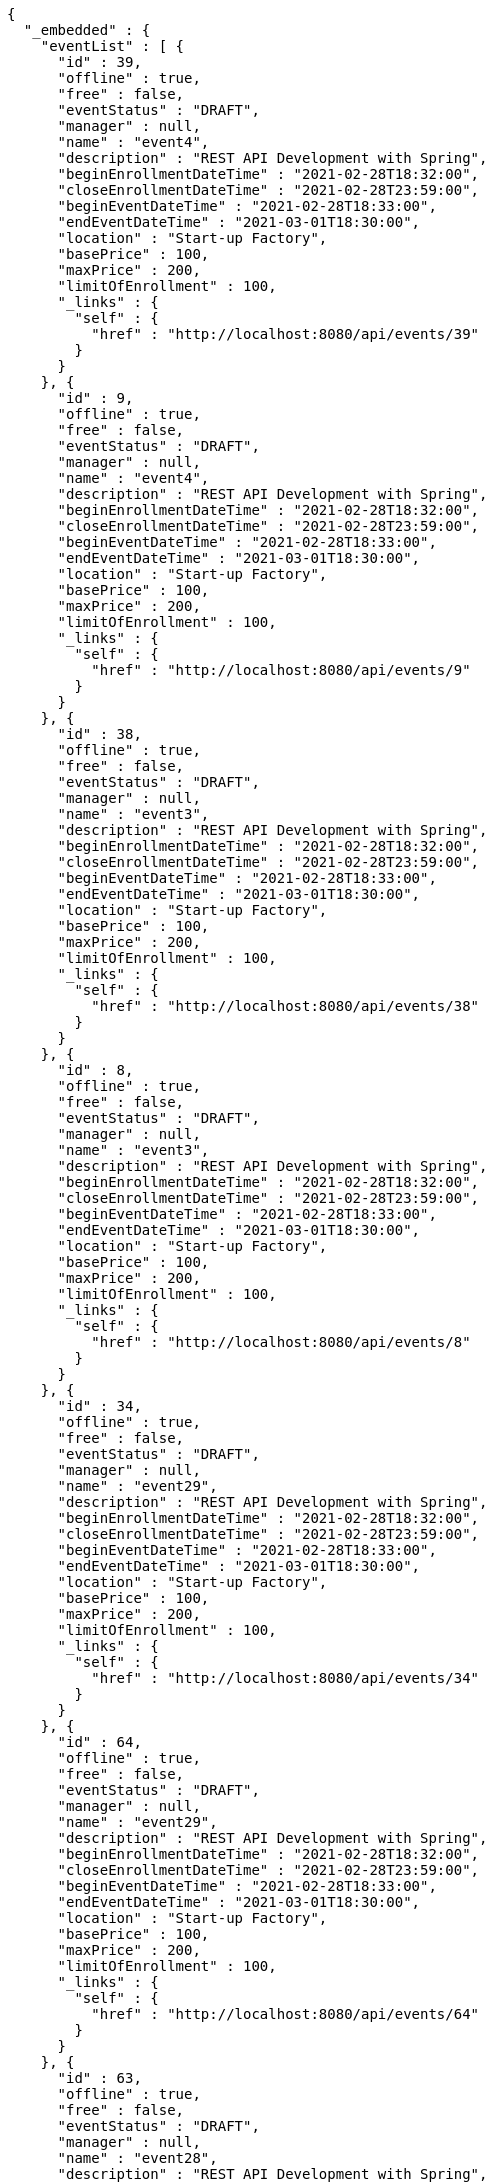 [source,options="nowrap"]
----
{
  "_embedded" : {
    "eventList" : [ {
      "id" : 39,
      "offline" : true,
      "free" : false,
      "eventStatus" : "DRAFT",
      "manager" : null,
      "name" : "event4",
      "description" : "REST API Development with Spring",
      "beginEnrollmentDateTime" : "2021-02-28T18:32:00",
      "closeEnrollmentDateTime" : "2021-02-28T23:59:00",
      "beginEventDateTime" : "2021-02-28T18:33:00",
      "endEventDateTime" : "2021-03-01T18:30:00",
      "location" : "Start-up Factory",
      "basePrice" : 100,
      "maxPrice" : 200,
      "limitOfEnrollment" : 100,
      "_links" : {
        "self" : {
          "href" : "http://localhost:8080/api/events/39"
        }
      }
    }, {
      "id" : 9,
      "offline" : true,
      "free" : false,
      "eventStatus" : "DRAFT",
      "manager" : null,
      "name" : "event4",
      "description" : "REST API Development with Spring",
      "beginEnrollmentDateTime" : "2021-02-28T18:32:00",
      "closeEnrollmentDateTime" : "2021-02-28T23:59:00",
      "beginEventDateTime" : "2021-02-28T18:33:00",
      "endEventDateTime" : "2021-03-01T18:30:00",
      "location" : "Start-up Factory",
      "basePrice" : 100,
      "maxPrice" : 200,
      "limitOfEnrollment" : 100,
      "_links" : {
        "self" : {
          "href" : "http://localhost:8080/api/events/9"
        }
      }
    }, {
      "id" : 38,
      "offline" : true,
      "free" : false,
      "eventStatus" : "DRAFT",
      "manager" : null,
      "name" : "event3",
      "description" : "REST API Development with Spring",
      "beginEnrollmentDateTime" : "2021-02-28T18:32:00",
      "closeEnrollmentDateTime" : "2021-02-28T23:59:00",
      "beginEventDateTime" : "2021-02-28T18:33:00",
      "endEventDateTime" : "2021-03-01T18:30:00",
      "location" : "Start-up Factory",
      "basePrice" : 100,
      "maxPrice" : 200,
      "limitOfEnrollment" : 100,
      "_links" : {
        "self" : {
          "href" : "http://localhost:8080/api/events/38"
        }
      }
    }, {
      "id" : 8,
      "offline" : true,
      "free" : false,
      "eventStatus" : "DRAFT",
      "manager" : null,
      "name" : "event3",
      "description" : "REST API Development with Spring",
      "beginEnrollmentDateTime" : "2021-02-28T18:32:00",
      "closeEnrollmentDateTime" : "2021-02-28T23:59:00",
      "beginEventDateTime" : "2021-02-28T18:33:00",
      "endEventDateTime" : "2021-03-01T18:30:00",
      "location" : "Start-up Factory",
      "basePrice" : 100,
      "maxPrice" : 200,
      "limitOfEnrollment" : 100,
      "_links" : {
        "self" : {
          "href" : "http://localhost:8080/api/events/8"
        }
      }
    }, {
      "id" : 34,
      "offline" : true,
      "free" : false,
      "eventStatus" : "DRAFT",
      "manager" : null,
      "name" : "event29",
      "description" : "REST API Development with Spring",
      "beginEnrollmentDateTime" : "2021-02-28T18:32:00",
      "closeEnrollmentDateTime" : "2021-02-28T23:59:00",
      "beginEventDateTime" : "2021-02-28T18:33:00",
      "endEventDateTime" : "2021-03-01T18:30:00",
      "location" : "Start-up Factory",
      "basePrice" : 100,
      "maxPrice" : 200,
      "limitOfEnrollment" : 100,
      "_links" : {
        "self" : {
          "href" : "http://localhost:8080/api/events/34"
        }
      }
    }, {
      "id" : 64,
      "offline" : true,
      "free" : false,
      "eventStatus" : "DRAFT",
      "manager" : null,
      "name" : "event29",
      "description" : "REST API Development with Spring",
      "beginEnrollmentDateTime" : "2021-02-28T18:32:00",
      "closeEnrollmentDateTime" : "2021-02-28T23:59:00",
      "beginEventDateTime" : "2021-02-28T18:33:00",
      "endEventDateTime" : "2021-03-01T18:30:00",
      "location" : "Start-up Factory",
      "basePrice" : 100,
      "maxPrice" : 200,
      "limitOfEnrollment" : 100,
      "_links" : {
        "self" : {
          "href" : "http://localhost:8080/api/events/64"
        }
      }
    }, {
      "id" : 63,
      "offline" : true,
      "free" : false,
      "eventStatus" : "DRAFT",
      "manager" : null,
      "name" : "event28",
      "description" : "REST API Development with Spring",
      "beginEnrollmentDateTime" : "2021-02-28T18:32:00",
      "closeEnrollmentDateTime" : "2021-02-28T23:59:00",
      "beginEventDateTime" : "2021-02-28T18:33:00",
      "endEventDateTime" : "2021-03-01T18:30:00",
      "location" : "Start-up Factory",
      "basePrice" : 100,
      "maxPrice" : 200,
      "limitOfEnrollment" : 100,
      "_links" : {
        "self" : {
          "href" : "http://localhost:8080/api/events/63"
        }
      }
    }, {
      "id" : 33,
      "offline" : true,
      "free" : false,
      "eventStatus" : "DRAFT",
      "manager" : null,
      "name" : "event28",
      "description" : "REST API Development with Spring",
      "beginEnrollmentDateTime" : "2021-02-28T18:32:00",
      "closeEnrollmentDateTime" : "2021-02-28T23:59:00",
      "beginEventDateTime" : "2021-02-28T18:33:00",
      "endEventDateTime" : "2021-03-01T18:30:00",
      "location" : "Start-up Factory",
      "basePrice" : 100,
      "maxPrice" : 200,
      "limitOfEnrollment" : 100,
      "_links" : {
        "self" : {
          "href" : "http://localhost:8080/api/events/33"
        }
      }
    }, {
      "id" : 62,
      "offline" : true,
      "free" : false,
      "eventStatus" : "DRAFT",
      "manager" : null,
      "name" : "event27",
      "description" : "REST API Development with Spring",
      "beginEnrollmentDateTime" : "2021-02-28T18:32:00",
      "closeEnrollmentDateTime" : "2021-02-28T23:59:00",
      "beginEventDateTime" : "2021-02-28T18:33:00",
      "endEventDateTime" : "2021-03-01T18:30:00",
      "location" : "Start-up Factory",
      "basePrice" : 100,
      "maxPrice" : 200,
      "limitOfEnrollment" : 100,
      "_links" : {
        "self" : {
          "href" : "http://localhost:8080/api/events/62"
        }
      }
    }, {
      "id" : 32,
      "offline" : true,
      "free" : false,
      "eventStatus" : "DRAFT",
      "manager" : null,
      "name" : "event27",
      "description" : "REST API Development with Spring",
      "beginEnrollmentDateTime" : "2021-02-28T18:32:00",
      "closeEnrollmentDateTime" : "2021-02-28T23:59:00",
      "beginEventDateTime" : "2021-02-28T18:33:00",
      "endEventDateTime" : "2021-03-01T18:30:00",
      "location" : "Start-up Factory",
      "basePrice" : 100,
      "maxPrice" : 200,
      "limitOfEnrollment" : 100,
      "_links" : {
        "self" : {
          "href" : "http://localhost:8080/api/events/32"
        }
      }
    } ]
  },
  "_links" : {
    "first" : {
      "href" : "http://localhost:8080/api/events?page=0&size=10&sort=name,desc"
    },
    "prev" : {
      "href" : "http://localhost:8080/api/events?page=0&size=10&sort=name,desc"
    },
    "self" : {
      "href" : "http://localhost:8080/api/events?page=1&size=10&sort=name,desc"
    },
    "next" : {
      "href" : "http://localhost:8080/api/events?page=2&size=10&sort=name,desc"
    },
    "last" : {
      "href" : "http://localhost:8080/api/events?page=6&size=10&sort=name,desc"
    },
    "profile" : {
      "href" : "/docs/index.html#resources-events-list"
    },
    "create-event" : {
      "href" : "http://localhost:8080/api/events"
    }
  },
  "page" : {
    "size" : 10,
    "totalElements" : 62,
    "totalPages" : 7,
    "number" : 1
  }
}
----